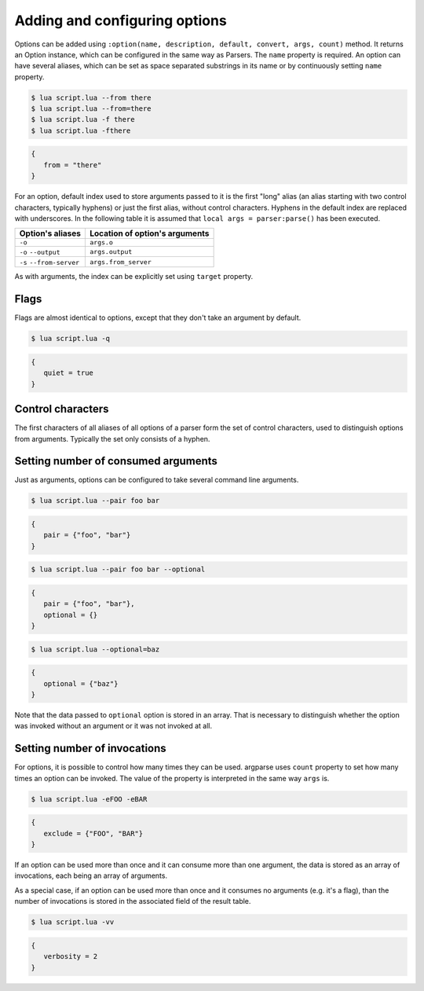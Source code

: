 Adding and configuring options
==============================

Options can be added using ``:option(name, description, default, convert, args, count)`` method. It returns an Option instance, which can be configured in the same way as Parsers. The ``name`` property is required. An option can have several aliases, which can be set as space separated substrings in its name or by continuously setting ``name`` property.

.. code-block:: lua
   :linenos:

   -- These lines are equivalent:
   parser:option "-f" "--from"
   parser:option "-f --from"

.. code-block:: none

   $ lua script.lua --from there
   $ lua script.lua --from=there
   $ lua script.lua -f there
   $ lua script.lua -fthere

.. code-block:: lua

   {
      from = "there"
   }

For an option, default index used to store arguments passed to it is the first "long" alias (an alias starting with two control characters, typically hyphens) or just the first alias, without control characters. Hyphens in the default index are replaced with underscores. In the following table it is assumed that ``local args = parser:parse()`` has been executed.

======================== ==============================
Option's aliases         Location of option's arguments
======================== ==============================
``-o``                   ``args.o``
``-o`` ``--output``      ``args.output``
``-s`` ``--from-server`` ``args.from_server``
======================== ==============================

As with arguments, the index can be explicitly set using ``target`` property.

Flags
-----

Flags are almost identical to options, except that they don't take an argument by default.

.. code-block:: lua
   :linenos:

   parser:flag("-q --quiet")

.. code-block:: none

   $ lua script.lua -q

.. code-block:: lua

   {
      quiet = true
   }

Control characters
------------------

The first characters of all aliases of all options of a parser form the set of control characters, used to distinguish options from arguments. Typically the set only consists of a hyphen.

Setting number of consumed arguments
------------------------------------

Just as arguments, options can be configured to take several command line arguments.

.. code-block:: lua
   :linenos:

   parser:option "--pair"
      :args(2)
   parser:option "--optional"
      :args "?"

.. code-block:: none

   $ lua script.lua --pair foo bar

.. code-block:: lua

   {
      pair = {"foo", "bar"}
   }

.. code-block:: none

   $ lua script.lua --pair foo bar --optional

.. code-block:: lua

   {
      pair = {"foo", "bar"},
      optional = {}
   }

.. code-block:: none

   $ lua script.lua --optional=baz

.. code-block:: lua

   {
      optional = {"baz"}
   }


Note that the data passed to ``optional`` option is stored in an array. That is necessary to distinguish whether the option was invoked without an argument or it was not invoked at all.

Setting number of invocations
-----------------------------

For options, it is possible to control how many times they can be used. argparse uses ``count`` property to set how many times an option can be invoked. The value of the property is interpreted in the same way ``args`` is.

.. code-block:: lua
   :linenos:

   parser:option("-e --exclude")
      :count "*"

.. code-block:: none

   $ lua script.lua -eFOO -eBAR

.. code-block:: lua

   {
      exclude = {"FOO", "BAR"}
   }

If an option can be used more than once and it can consume more than one argument, the data is stored as an array of invocations, each being an array of arguments.

As a special case, if an option can be used more than once and it consumes no arguments (e.g. it's a flag), than the number of invocations is stored in the associated field of the result table.

.. code-block:: lua
   :linenos:

   parser:flag("-v --verbose", "Sets verbosity level.")
      :count "0-2"
      :target "verbosity"

.. code-block:: none

   $ lua script.lua -vv

.. code-block:: lua

   {
      verbosity = 2
   }
